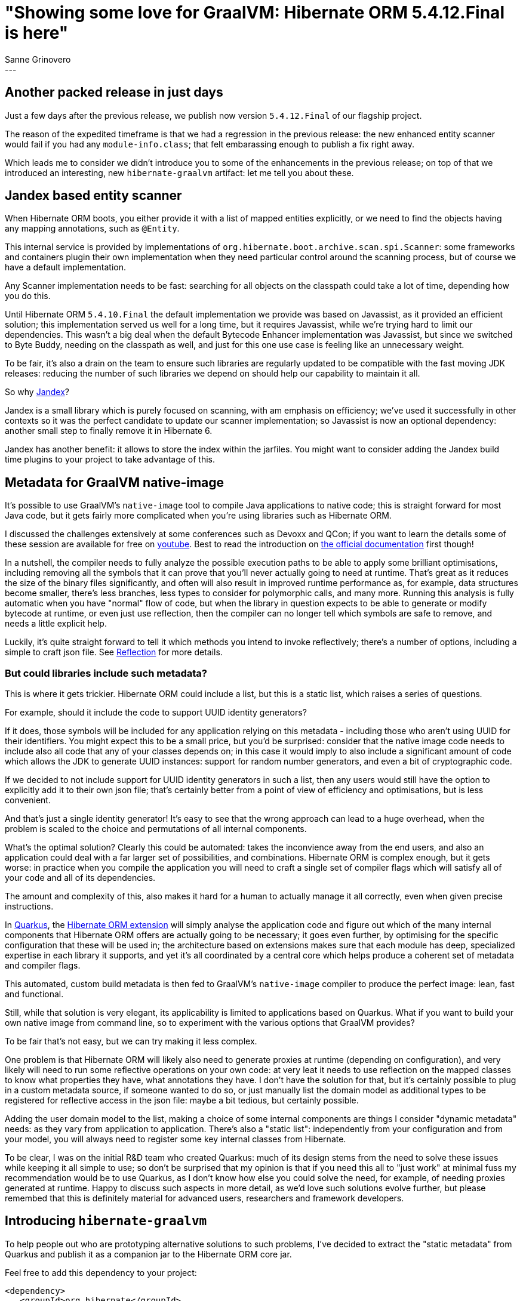 = "Showing some love for GraalVM: Hibernate ORM 5.4.12.Final is here"
Sanne Grinovero
:awestruct-tags: [ "Hibernate ORM", "Releases" ]
:awestruct-layout: blog-post
:release-id: 31827
---

== Another packed release in just days

Just a few days after the previous release, we publish now version `5.4.12.Final` of our flagship project.

The reason of the expedited timeframe is that we had a regression in the previous release: the new enhanced entity scanner would fail if you had any `module-info.class`; that felt embarassing enough to publish a fix right away.

Which leads me to consider we didn't introduce you to some of the enhancements in the previous release; on top of that we introduced an interesting, new `hibernate-graalvm` artifact: let me tell you about these.

== Jandex based entity scanner

When Hibernate ORM boots, you either provide it with a list of mapped entities explicitly, or we need to find the objects having any mapping annotations, such as `@Entity`.

This internal service is provided by implementations of `org.hibernate.boot.archive.scan.spi.Scanner`: some frameworks and containers plugin their own implementation when they need particular control around the scanning process, but of course we have a default implementation.

Any Scanner implementation needs to be fast: searching for all objects on the classpath could take a lot of time, depending how you do this.

Until Hibernate ORM `5.4.10.Final` the default implementation we provide was based on Javassist, as it provided an efficient solution; this implementation served us well for a long time, but it requires Javassist, while we're trying hard to limit our dependencies.
This wasn't a big deal when the default Bytecode Enhancer implementation was Javassist, but since we switched to Byte Buddy, needing on the classpath as well,
and just for this one use case is feeling like an unnecessary weight.

To be fair, it's also a drain on the team to ensure such libraries are regularly updated to be compatible with the fast moving JDK releases: reducing the number
of such libraries we depend on should help our capability to maintain it all.

So why https://github.com/wildfly/jandex[Jandex]?	

Jandex is a small library which is purely focused on scanning, with am emphasis on efficiency; we've used it successfully in other contexts so it was the perfect candidate to update our scanner implementation; so Javassist is now an optional dependency: another small step to finally remove it in Hibernate 6.

Jandex has another benefit: it allows to store the index within the jarfiles. You might want to consider adding the Jandex build time plugins to your project to
take advantage of this.

== Metadata for GraalVM native-image

It's possible to use GraalVM's `native-image` tool to compile Java applications to native code; this is straight forward for most Java code, but it gets
fairly more complicated when you're using libraries such as Hibernate ORM.

I discussed the challenges extensively at some conferences such as Devoxx and QCon; if you want to learn the details some of these session are available for free on https://youtu.be/za5CSBX-UME[youtube]. Best to read the introduction on https://www.graalvm.org/docs/reference-manual/native-image/[the official documentation] first though!

In a nutshell, the compiler needs to fully analyze the possible execution paths to be able to apply some brilliant optimisations, including removing all the symbols that it can prove that you'll never actually going to need at runtime.
That's great as it reduces the size of the binary files significantly, and often will also result in improved runtime performance as, for example, data structures
become smaller, there's less branches, less types to consider for polymorphic calls, and many more.
Running this analysis is fully automatic when you have "normal" flow of code, but when the library in question expects to be able to generate or modify bytecode
at runtime, or even just use reflection, then the compiler can no longer tell which symbols are safe to remove, and needs a little explicit help.

Luckily, it's quite straight forward to tell it which methods you intend to invoke reflectively; there's a number of options, including a simple to craft json file.
See https://github.com/oracle/graal/blob/master/substratevm/REFLECTION.md[Reflection] for more details.

=== But could libraries include such metadata?

This is where it gets trickier. Hibernate ORM could include a list, but this is a static list, which raises a series of questions.

For example, should it include the code to support UUID identity generators?

If it does, those symbols will be included for any application relying on this metadata - including those who aren't using UUID for their identifiers.
You might expect this to be a small price, but you'd be surprised: consider that the native image code needs to include also all code that any of your classes depends on; in this case it would imply to also include a significant amount of code which allows the JDK to generate UUID instances: support for random number generators, and even a bit of cryptographic code.

If we decided to not include support for UUID identity generators in such a list, then any users would still have the option to explicitly add it to their own json file;
that's certainly better from a point of view of efficiency and optimisations, but is less convenient.

And that's just a single identity generator! It's easy to see that the wrong approach can lead to a huge overhead, when the problem is scaled to the choice and permutations of all internal components.

What's the optimal solution? Clearly this could be automated: takes the inconvience away from the end users, and also an application could deal with a far larger set of possibilities, and combinations. Hibernate ORM is complex enough, but it gets worse: in practice when you compile the application you will need to craft
a single set of compiler flags which will satisfy all of your code and all of its dependencies.

The amount and complexity of this, also makes it hard for a human to actually manage it all correctly, even when given precise instructions.

In https://quarkus.io/[Quarkus], the https://quarkus.io/guides/hibernate-orm[Hibernate ORM extension] will simply analyse the application code and figure out which of the many internal components that Hibernate ORM offers are actually going to be necessary; it goes even further, by optimising for the specific configuration that these will be used in; the architecture based on extensions makes sure that each module has deep, specialized expertise in each library it supports, and yet it's all coordinated by a central core which helps produce a coherent set of metadata and compiler flags.

This automated, custom build metadata is then fed to GraalVM's `native-image` compiler to produce the perfect image: lean, fast and functional.

Still, while that solution is very elegant, its applicability is limited to applications based on Quarkus. What if you want to build your own native image from
command line, so to experiment with the various options that GraalVM provides?

To be fair that's not easy, but we can try making it less complex.

One problem is that Hibernate ORM will likely also need to generate proxies at runtime (depending on configuration), and very likely will need to run
some reflective operations on your own code: at very leat it needs to use reflection on the mapped classes to know what properties they have, what annotations
they have.
I don't have the solution for that, but it's certainly possible to plug in a custom metadata source, if someone wanted to do so, or just manually list
the domain model as additional types to be registered for reflective access in the json file: maybe a bit tedious, but certainly possible.

Adding the user domain model to the list, making a choice of some internal components are things I consider "dynamic metadata" needs: as they vary from application to application. There's also a "static list": independently from your configuration and from your model, you will always need to register some key internal classes from Hibernate.

To be clear, I was on the initial R&D team who created Quarkus: much of its design stems from the need to solve these issues while keeping it all simple to use; so don't be surprised that my opinion is that if you need this all to "just work" at minimal fuss my recommendation would be to use Quarkus, as I don't know how else you could solve the need, for example, of needing proxies generated at runtime. Happy to discuss such aspects in more detail, as we'd love such solutions evolve further, but please remembed that this is definitely material for advanced users, researchers and framework developers.

== Introducing `hibernate-graalvm`

To help people out who are prototyping alternative solutions to such problems, I've decided to extract the "static metadata" from Quarkus and publish it as a
companion jar to the Hibernate ORM core jar.

Feel free to add this dependency to your project:

====
[source, XML]
----
<dependency>
   <groupId>org.hibernate</groupId>
   <artifactId>hibernate-graalvm</artifactId>
   <version>5.4.12.Final</version>
</dependency>
----
====

If you're not compiling with `native-image`, this artifact will not be very useful at all; the good news is that it's harmless.
But if you are going to experiment with GraalVM, the compiler will pick it up automatically and register all the internals that are needed to be instantiated via reflection.

A word of caution: the list might be incomplete as it's based on our knowledge so far, and the experience we've got from Quarkus and its community; it certainly is missing at least your own entities, so consider it a helpful starting point but don't consider it an exhaustive list.

I hope that would make it far easier for more people to experiment with it!


== Release changelog

You can find the full list of changes in this version https://hibernate.atlassian.net/issues/?jql=project=10031+AND+fixVersion={release-id}[here].

== Getting Hibernate ORM 5.4.12.Final

All details are available and up to date on https://hibernate.org/orm/releases/5.4/#get-it[the dedicated page on hibernate.org].

== Feedback, issues, ideas?

To get in touch, use the usual channels:

* https://stackoverflow.com/questions/tagged/hibernate[**hibernate** tag on Stack Overflow] (usage questions)
* https://discourse.hibernate.org/c/hibernate-orm[User forum] (usage questions, general feedback)
* https://hibernate.atlassian.net/browse/HHH[Issue tracker] (bug reports, feature requests)
* http://lists.jboss.org/pipermail/hibernate-dev/[Mailing list] (development-related discussions)

